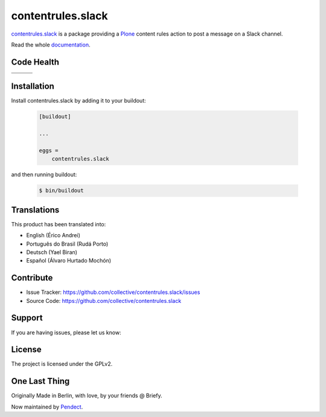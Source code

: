 contentrules.slack
==================

`contentrules.slack`_ is a package providing a `Plone`_ content rules action to post a message on a Slack channel.

Read the whole `documentation`_.


Code Health
-----------

.. |ci| image:: https://img.shields.io/travis/collective/contentrules.slack/master.svg?style=flat-square
    :target: https://travis-ci.org/collective/contentrules.slack

.. |chat| image:: https://badges.gitter.im/collective/contentrules.slack.svg
    :target: https://gitter.im/collective/contentrules.slack

.. |cov| image:: https://img.shields.io/coveralls/collective/contentrules.slack/master.svg?style=flat-square
    :target: https://coveralls.io/r/collective/contentrules.slack

.. |docs| image:: http://readthedocs.org/projects/contentrulesslack/badge/?version=latest
    :target: http://contentrulesslack.readthedocs.io

.. |latest| image:: https://img.shields.io/pypi/v/contentrules.slack.svg
    :target: https://pypi.python.org/pypi/contentrules.slack/
    :alt: Latest Version

.. |license| image:: https://img.shields.io/pypi/l/contentrules.slack.svg
    :target: https://pypi.python.org/pypi/contentrules.slack/
    :alt: License

.. |versions| image:: https://img.shields.io/pypi/pyversions/contentrules.slack.svg
    :target: https://pypi.python.org/pypi/contentrules.slack/
    :alt: Supported Python versions

+-----------+-----------+-----------+
| |ci|      | |cov|     | |docs|    |
+-----------+-----------+-----------+
| |versions|| |latest|  | |license| |
+-----------+-----------+-----------+


Installation
------------

Install contentrules.slack by adding it to your buildout:

    .. code-block:: ini

        [buildout]

        ...

        eggs =
            contentrules.slack


and then running buildout:

    .. code-block:: shell

        $ bin/buildout



Translations
------------

This product has been translated into:

- English (Érico Andrei)
- Português do Brasil (Rudá Porto)
- Deutsch (Yael Biran)
- Español (Álvaro Hurtado Mochón)


Contribute
----------

- Issue Tracker: https://github.com/collective/contentrules.slack/issues
- Source Code: https://github.com/collective/contentrules.slack


Support
-------

If you are having issues, please let us know:

|chat|


License
-------

The project is licensed under the GPLv2.


One Last Thing
--------------

Originally Made in Berlin, with love, by your friends @ Briefy.

Now maintained by `Pendect`_.


.. _`contentrules.slack`: https://github.com/collective/contentrules.slack
.. _`Plone`: https://plone.org
.. _`documentation`: https://contentrulesslack.readthedocs.io/
.. _`Pendect`: https://pendect.com/
